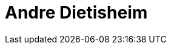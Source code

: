 = Andre Dietisheim
:page-photo_64px: https://developer.jboss.org/people/adietish/avatar/64.png
:page-photo_32px: https://developer.jboss.org/people/adietish/avatar/32.png


